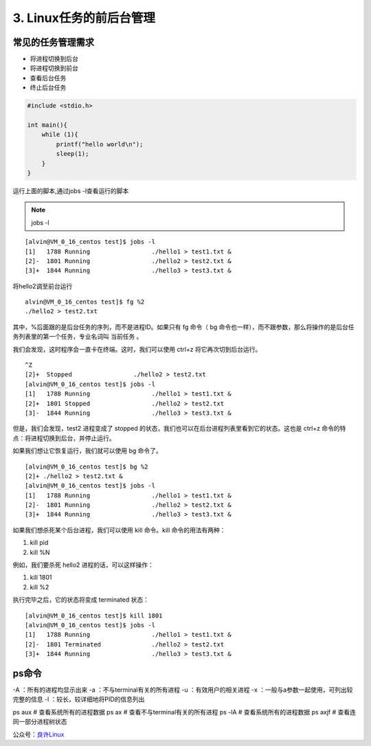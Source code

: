 ====================================
3. Linux任务的前后台管理
====================================

常见的任务管理需求
============================

- 将进程切换到后台
- 将进程切换到前台
- 查看后台任务
- 终止后台任务

.. code:: C 

 #include <stdio.h>

 int main(){
     while (1){
         printf("hello world\n");
         sleep(1);
     }
 }

运行上面的脚本,通过jobs -l查看运行的脚本

.. note::

 jobs -l 

::

 [alvin@VM_0_16_centos test]$ jobs -l
 [1]   1788 Running                 ./hello1 > test1.txt &
 [2]-  1801 Running                 ./hello2 > test2.txt &
 [3]+  1844 Running                 ./hello3 > test3.txt &

将hello2调至前台运行

::

 alvin@VM_0_16_centos test]$ fg %2
 ./hello2 > test2.txt

其中，%后面跟的是后台任务的序列，而不是进程ID。如果只有 fg 命令（ bg 命令也一样），而不跟参数，那么将操作的是后台任务列表里的第一个任务，专业名词叫 当前任务 。

我们会发现，这时程序会一直卡在终端。这时，我们可以使用 ctrl+z 将它再次切到后台运行。

::

 ^Z
 [2]+  Stopped                 ./hello2 > test2.txt
 [alvin@VM_0_16_centos test]$ jobs -l
 [1]   1788 Running                 ./hello1 > test1.txt &
 [2]+  1801 Stopped                 ./hello2 > test2.txt
 [3]-  1844 Running                 ./hello3 > test3.txt &


但是，我们会发现，test2 进程变成了 stopped 的状态，我们也可以在后台进程列表里看到它的状态。这也是 ctrl+z 命令的特点：将进程切换到后台，并停止运行。

如果我们想让它恢复运行，我们就可以使用 bg 命令了。

::

 [alvin@VM_0_16_centos test]$ bg %2
 [2]+ ./hello2 > test2.txt &
 [alvin@VM_0_16_centos test]$ jobs -l
 [1]   1788 Running                 ./hello1 > test1.txt &
 [2]-  1801 Running                 ./hello2 > test2.txt &
 [3]+  1844 Running                 ./hello3 > test3.txt &

如果我们想杀死某个后台进程，我们可以使用 kill 命令。kill 命令的用法有两种：

1. kill pid
2. kill %N

例如，我们要杀死 hello2 进程的话，可以这样操作：

1. kill 1801
2. kill %2

执行完毕之后，它的状态将变成 terminated 状态：

::

 [alvin@VM_0_16_centos test]$ kill 1801
 [alvin@VM_0_16_centos test]$ jobs -l
 [1]   1788 Running                 ./hello1 > test1.txt &
 [2]-  1801 Terminated              ./hello2 > test2.txt
 [3]+  1844 Running                 ./hello3 > test3.txt &

ps命令
==================

-A ：所有的进程均显示出来
-a ：不与terminal有关的所有进程
-u ：有效用户的相关进程
-x ：一般与a参数一起使用，可列出较完整的信息
-l ：较长，较详细地将PID的信息列出

ps aux # 查看系统所有的进程数据
ps ax # 查看不与terminal有关的所有进程
ps -lA # 查看系统所有的进程数据
ps axjf # 查看连同一部分进程树状态


公众号：`良许Linux`__

.. _Linux: https://mp.weixin.qq.com/s?__biz=MzU3NTgyODQ1Nw==&mid=2247485143&amp;idx=1&amp;sn=2726e5d4de6abc6e09a2408739cd1593&source=41#wechat_redirect
__ Linux

